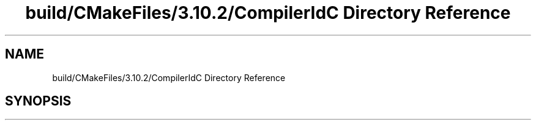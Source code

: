 .TH "build/CMakeFiles/3.10.2/CompilerIdC Directory Reference" 3 "Wed May 15 2019" "lslpub_ESP" \" -*- nroff -*-
.ad l
.nh
.SH NAME
build/CMakeFiles/3.10.2/CompilerIdC Directory Reference
.SH SYNOPSIS
.br
.PP

